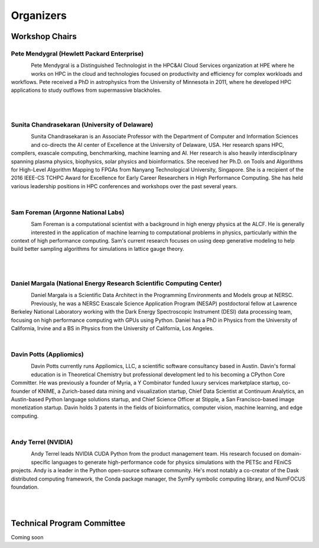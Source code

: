 Organizers
++++++++++

Workshop Chairs
===============

Pete Mendygral (Hewlett Packard Enterprise)
-------------------------------------------

.. figure:: images/pete.mendygral.png
   :align: left
   :scale: 15 %

Pete Mendygral is a Distinguished Technologist in the HPC&AI Cloud Services organization at HPE where he works on
HPC in the cloud and technologies focused on productivity and efficiency for complex workloads and workflows.
Pete received a PhD in astrophysics from the University of Minnesota in 2011, where he developed HPC applications to
study outflows from supermassive blackholes.

|

|

Sunita Chandrasekaran (University of Delaware)
----------------------------------------------

.. figure:: images/sunita.jpg
   :align: left
   :scale: 20 %

Sunita Chandrasekaran is an Associate Professor with the Department of Computer and Information Sciences and co-directs
the AI center of Excellence at the University of Delaware, USA. Her research spans HPC, compilers, exascale computing,
benchmarking, machine learning and AI. Her research is also heavily interdisciplinary spanning plasma physics, biophysics,
solar physics and bioinformatics. She received her Ph.D. on Tools and Algorithms for High-Level Algorithm Mapping to FPGAs
from Nanyang Technological University, Singapore. She is a recipient of the 2016 IEEE-CS TCHPC Award for Excellence for
Early Career Researchers in High Performance Computing. She has held various leadership positions in HPC conferences
and workshops over the past several years.

|

Sam Foreman (Argonne National Labs)
-----------------------------------

.. figure:: images/sf_headshot_iowa.jpeg
   :align: left
   :scale: 35 %

Sam Foreman is a computational scientist with a background in high energy physics at the ALCF.
He is generally interested in the application of machine learning to computational problems in physics, particularly
within the context of high performance computing. Sam's current research focuses on using deep generative modeling to
help build better sampling algorithms for simulations in lattice gauge theory.

|

|

Daniel Margala (National Energy Research Scientific Computing Center)
---------------------------------------------------------------------

.. figure:: images/Daniel-480__ScaleHeightWzE1MF0.jpg
   :align: left
   :scale: 100 %

Daniel Margala is a Scientific Data Architect in the Programming Environments and Models group at NERSC. Previously,
he was a NERSC Exascale Science Application Program (NESAP) postdoctoral fellow at Lawrence Berkeley National Laboratory
working with the Dark Energy Spectroscopic Instrument (DESI) data processing team, focusing on high performance
computing with GPUs using Python. Daniel has a PhD in Physics from the University of California, Irvine and a BS in
Physics from the University of California, Los Angeles.

|

Davin Potts (Appliomics)
------------------------

.. figure:: images/davin_potts.png
   :align: left
   :Scale: 35%

Davin Potts currently runs Appliomics, LLC, a scientific software consultancy based in Austin. Davin's formal education
is in Theoretical Chemistry but professional development led to his becoming a CPython Core Committer. He was previously
a founder of Myria, a Y Combinator funded luxury services marketplace startup, co-founder of KNIME, a Zurich-based data
mining and visualization startup, Chief Data Scientist at Continuum Analytics, an Austin-based Python language solutions
startup, and Chief Science Officer at Stipple, a San Francisco-based image monetization startup. Davin holds 3 patents
in the fields of bioinformatics, computer vision, machine learning, and edge computing.

|

Andy Terrel (NVIDIA)
------------------------

.. figure:: images/terrel.png
   :align: left
   :Scale: 85%

Andy Terrel leads NVIDIA CUDA Python from the product management team. His research focused on domain-specific languages
to generate high-performance code for physics simulations with the PETSc and FEniCS projects. Andy is a leader in the
Python open-source software community. He's most notably a co-creator of the Dask distributed computing framework, the
Conda package manager, the SymPy symbolic computing library, and NumFOCUS foundation.

|

|
Technical Program Committee
===========================

Coming soon

..
   * Eric Eilertson (Microsoft)
   * Bjoern Enders (National Energy Research Scientific Computing Center)
   * Fernanda Foertter (Voltron Data)
   * Khalid Hossain (Argonne National Labs)
   * Sreenivas Rangan Sukumar (Hewlett Packard Enterprise)

